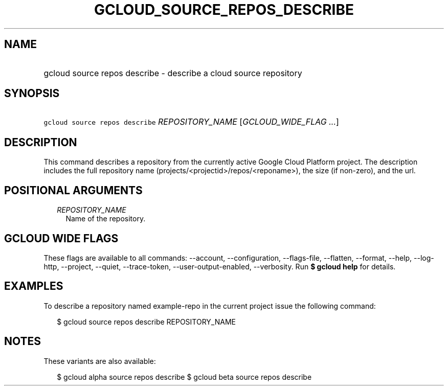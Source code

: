 
.TH "GCLOUD_SOURCE_REPOS_DESCRIBE" 1



.SH "NAME"
.HP
gcloud source repos describe \- describe a cloud source repository



.SH "SYNOPSIS"
.HP
\f5gcloud source repos describe\fR \fIREPOSITORY_NAME\fR [\fIGCLOUD_WIDE_FLAG\ ...\fR]



.SH "DESCRIPTION"

This command describes a repository from the currently active Google Cloud
Platform project. The description includes the full repository name
(projects/<projectid>/repos/<reponame>), the size (if non\-zero), and the url.



.SH "POSITIONAL ARGUMENTS"

.RS 2m
.TP 2m
\fIREPOSITORY_NAME\fR
Name of the repository.


.RE
.sp

.SH "GCLOUD WIDE FLAGS"

These flags are available to all commands: \-\-account, \-\-configuration,
\-\-flags\-file, \-\-flatten, \-\-format, \-\-help, \-\-log\-http, \-\-project,
\-\-quiet, \-\-trace\-token, \-\-user\-output\-enabled, \-\-verbosity. Run \fB$
gcloud help\fR for details.



.SH "EXAMPLES"

To describe a repository named example\-repo in the current project issue the
following command:

.RS 2m
$ gcloud source repos describe REPOSITORY_NAME
.RE



.SH "NOTES"

These variants are also available:

.RS 2m
$ gcloud alpha source repos describe
$ gcloud beta source repos describe
.RE

